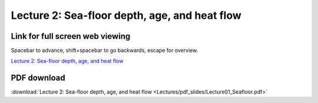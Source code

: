 Lecture 2: Sea-floor depth, age, and heat flow
=====================================================   

Link for full screen web viewing
------------------------------------------
Spacebar to advance, shift+spacebar to go backwards, escape for overview.

`Lecture 2: Sea-floor depth, age, and heat flow <../_static/Lecture01_Seafloor.slides.html>`_


PDF download
------------------------

:download:`Lecture 2: Sea-floor depth, age, and heat flow <Lectures/pdf_slides/Lecture01_Seafloor.pdf>`
